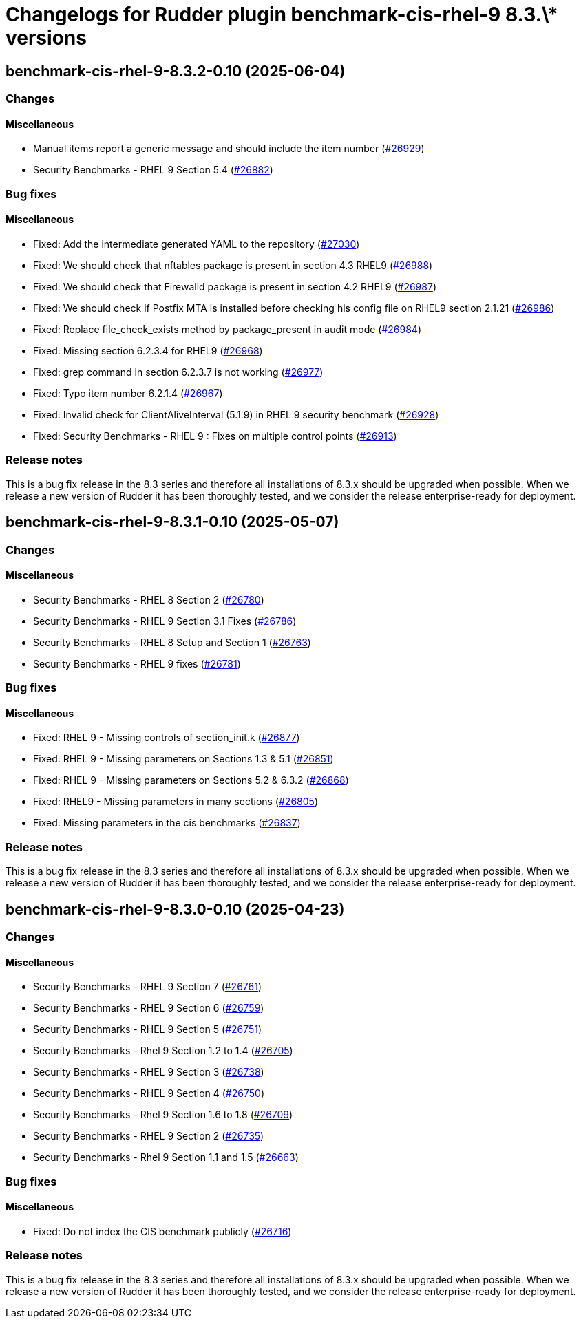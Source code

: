 = Changelogs for Rudder plugin benchmark-cis-rhel-9 8.3.\* versions

== benchmark-cis-rhel-9-8.3.2-0.10 (2025-06-04)

=== Changes


==== Miscellaneous

* Manual items report a generic message and should include the item number
    (https://issues.rudder.io/issues/26929[#26929])
* Security Benchmarks - RHEL 9 Section 5.4
    (https://issues.rudder.io/issues/26882[#26882])

=== Bug fixes

==== Miscellaneous

* Fixed: Add the intermediate generated YAML to the repository
    (https://issues.rudder.io/issues/27030[#27030])
* Fixed:  We should check that nftables package is present in section 4.3 RHEL9
    (https://issues.rudder.io/issues/26988[#26988])
* Fixed: We should check that Firewalld package is present in section 4.2 RHEL9
    (https://issues.rudder.io/issues/26987[#26987])
* Fixed: We should check if Postfix MTA is installed before checking his config file on RHEL9 section 2.1.21
    (https://issues.rudder.io/issues/26986[#26986])
* Fixed: Replace file_check_exists method by package_present in audit mode
    (https://issues.rudder.io/issues/26984[#26984])
* Fixed: Missing section 6.2.3.4 for RHEL9
    (https://issues.rudder.io/issues/26968[#26968])
* Fixed: grep command in section 6.2.3.7 is not working
    (https://issues.rudder.io/issues/26977[#26977])
* Fixed: Typo item number 6.2.1.4
    (https://issues.rudder.io/issues/26967[#26967])
* Fixed: Invalid check for ClientAliveInterval (5.1.9) in RHEL 9 security benchmark
    (https://issues.rudder.io/issues/26928[#26928])
* Fixed: Security Benchmarks - RHEL 9 : Fixes on multiple control points
    (https://issues.rudder.io/issues/26913[#26913])

=== Release notes

This is a bug fix release in the 8.3 series and therefore all installations of 8.3.x should be upgraded when possible. When we release a new version of Rudder it has been thoroughly tested, and we consider the release enterprise-ready for deployment.

== benchmark-cis-rhel-9-8.3.1-0.10 (2025-05-07)

=== Changes


==== Miscellaneous

* Security Benchmarks - RHEL 8 Section 2
    (https://issues.rudder.io/issues/26780[#26780])
* Security Benchmarks - RHEL 9 Section 3.1 Fixes
    (https://issues.rudder.io/issues/26786[#26786])
* Security Benchmarks - RHEL 8 Setup and Section 1
    (https://issues.rudder.io/issues/26763[#26763])
* Security Benchmarks - RHEL 9 fixes
    (https://issues.rudder.io/issues/26781[#26781])

=== Bug fixes

==== Miscellaneous

* Fixed: RHEL 9 - Missing controls of section_init.k
    (https://issues.rudder.io/issues/26877[#26877])
* Fixed: RHEL 9 - Missing parameters on Sections 1.3 & 5.1
    (https://issues.rudder.io/issues/26851[#26851])
* Fixed: RHEL 9 - Missing parameters on Sections 5.2 & 6.3.2
    (https://issues.rudder.io/issues/26868[#26868])
* Fixed: RHEL9 - Missing parameters in many sections
    (https://issues.rudder.io/issues/26805[#26805])
* Fixed: Missing parameters in the cis benchmarks
    (https://issues.rudder.io/issues/26837[#26837])

=== Release notes

This is a bug fix release in the 8.3 series and therefore all installations of 8.3.x should be upgraded when possible. When we release a new version of Rudder it has been thoroughly tested, and we consider the release enterprise-ready for deployment.

== benchmark-cis-rhel-9-8.3.0-0.10 (2025-04-23)

=== Changes


==== Miscellaneous

*  Security Benchmarks - RHEL 9 Section 7
    (https://issues.rudder.io/issues/26761[#26761])
* Security Benchmarks - RHEL 9 Section 6
    (https://issues.rudder.io/issues/26759[#26759])
* Security Benchmarks - RHEL 9 Section 5
    (https://issues.rudder.io/issues/26751[#26751])
* Security Benchmarks - Rhel 9 Section 1.2 to 1.4
    (https://issues.rudder.io/issues/26705[#26705])
* Security Benchmarks - RHEL 9 Section 3
    (https://issues.rudder.io/issues/26738[#26738])
* Security Benchmarks - RHEL 9 Section 4
    (https://issues.rudder.io/issues/26750[#26750])
* Security Benchmarks - Rhel 9 Section 1.6 to 1.8
    (https://issues.rudder.io/issues/26709[#26709])
* Security Benchmarks - RHEL 9 Section 2
    (https://issues.rudder.io/issues/26735[#26735])
* Security Benchmarks - Rhel 9 Section 1.1 and 1.5
    (https://issues.rudder.io/issues/26663[#26663])

=== Bug fixes

==== Miscellaneous

* Fixed: Do not index the CIS benchmark publicly
    (https://issues.rudder.io/issues/26716[#26716])

=== Release notes

This is a bug fix release in the 8.3 series and therefore all installations of 8.3.x should be upgraded when possible. When we release a new version of Rudder it has been thoroughly tested, and we consider the release enterprise-ready for deployment.

